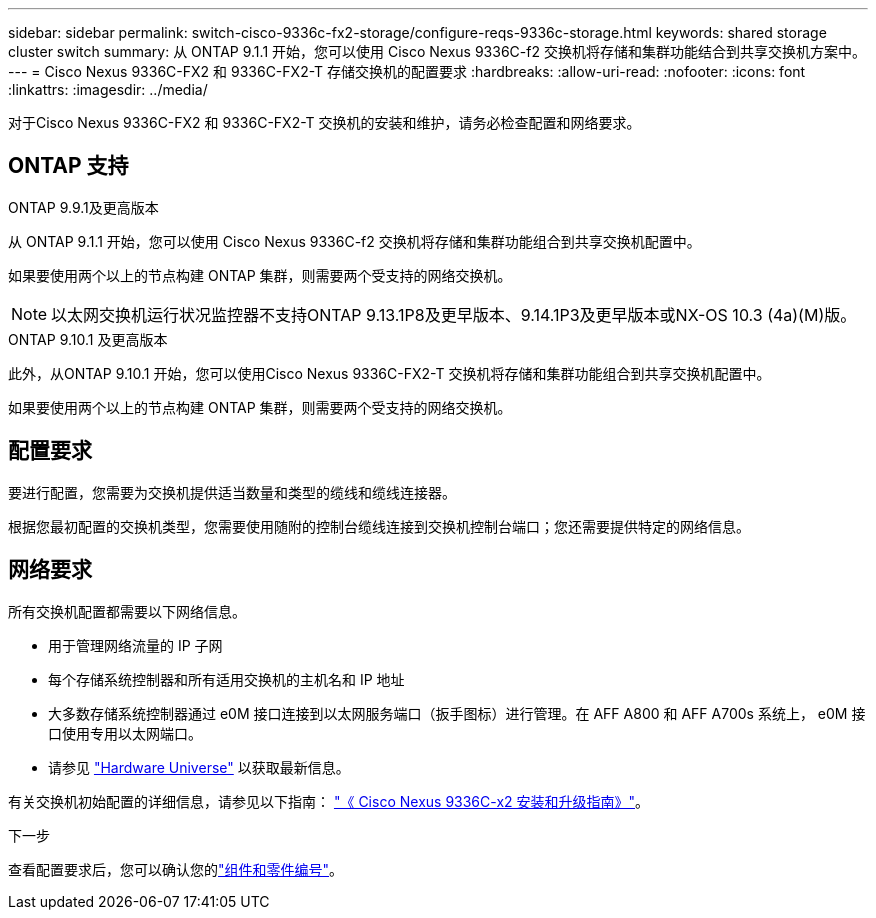 ---
sidebar: sidebar 
permalink: switch-cisco-9336c-fx2-storage/configure-reqs-9336c-storage.html 
keywords: shared storage cluster switch 
summary: 从 ONTAP 9.1.1 开始，您可以使用 Cisco Nexus 9336C-f2 交换机将存储和集群功能结合到共享交换机方案中。 
---
= Cisco Nexus 9336C-FX2 和 9336C-FX2-T 存储交换机的配置要求
:hardbreaks:
:allow-uri-read: 
:nofooter: 
:icons: font
:linkattrs: 
:imagesdir: ../media/


[role="lead"]
对于Cisco Nexus 9336C-FX2 和 9336C-FX2-T 交换机的安装和维护，请务必检查配置和网络要求。



== ONTAP 支持

[role="tabbed-block"]
====
.ONTAP 9.9.1及更高版本
--
从 ONTAP 9.1.1 开始，您可以使用 Cisco Nexus 9336C-f2 交换机将存储和集群功能组合到共享交换机配置中。

如果要使用两个以上的节点构建 ONTAP 集群，则需要两个受支持的网络交换机。


NOTE: 以太网交换机运行状况监控器不支持ONTAP 9.13.1P8及更早版本、9.14.1P3及更早版本或NX-OS 10.3 (4a)(M)版。

--
.ONTAP 9.10.1 及更高版本
--
此外，从ONTAP 9.10.1 开始，您可以使用Cisco Nexus 9336C-FX2-T 交换机将存储和集群功能组合到共享交换机配置中。

如果要使用两个以上的节点构建 ONTAP 集群，则需要两个受支持的网络交换机。

--
====


== 配置要求

要进行配置，您需要为交换机提供适当数量和类型的缆线和缆线连接器。

根据您最初配置的交换机类型，您需要使用随附的控制台缆线连接到交换机控制台端口；您还需要提供特定的网络信息。



== 网络要求

所有交换机配置都需要以下网络信息。

* 用于管理网络流量的 IP 子网
* 每个存储系统控制器和所有适用交换机的主机名和 IP 地址
* 大多数存储系统控制器通过 e0M 接口连接到以太网服务端口（扳手图标）进行管理。在 AFF A800 和 AFF A700s 系统上， e0M 接口使用专用以太网端口。
* 请参见 https://hwu.netapp.com["Hardware Universe"] 以获取最新信息。


有关交换机初始配置的详细信息，请参见以下指南： https://www.cisco.com/c/en/us/td/docs/dcn/hw/nx-os/nexus9000/9336c-fx2-e/cisco-nexus-9336c-fx2-e-nx-os-mode-switch-hardware-installation-guide.html["《 Cisco Nexus 9336C-x2 安装和升级指南》"]。

.下一步
查看配置要求后，您可以确认您的link:components-9336c-storage.html["组件和零件编号"]。
